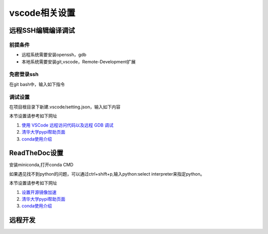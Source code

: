 vscode相关设置
==============
远程SSH编辑编译调试
--------------------------
前提条件
~~~~~~~~~~~~~~
* 远程系统需要安装openssh，gdb
* 本地系统需要安装git,vscode，Remote-Development扩展 

免密登录ssh
~~~~~~~~~~~~~~~
在git bash中，输入如下指令

.. code-block:: shell
    :linenos:

    ssh-keygen //如果已经生成过，可跳过
    ssh-copy-id -i ~/.ssh/id_rsa.pub  用户名字@192.168.x.xxx
    ssh 用户名字@192.168.x.xxx // 测试连接


调试设置
~~~~~~~~~~~~~~~~~~~~
在项目根目录下新建.vscode/setting.json，输入如下内容

.. code-block:: javascript
    :linenos:

    {
        "version": "0.2.0",
        "configurations": [
            {
                "name": "gdb Remote Launch",
                "type": "cppdbg",
                "request": "launch",
                "program": "~/git/hello/a.out",
                "args": [
                    "myarg1",
                    "myarg2",
                    "myarg3"
                ],
                "stopAtEntry": true,
                "environment": [],
                "externalConsole": false,
                "MIMode": "gdb",
                "miDebuggerPath": "gdb",
                "miDebuggerArgs": "gdb",
                "linux": {
                    "MIMode": "gdb",
                    "miDebuggerPath": "/usr/bin/gdb",
                    "miDebuggerServerAddress": "192.168.56.101:2333",
                },
                "logging": {
                    "moduleLoad": false,
                    "engineLogging": false,
                    "trace": false
                },
                "setupCommands": [
                    {
                        "description": "Enable pretty-printing for gdb",
                        "text": "-enable-pretty-printing",
                        "ignoreFailures": true
                    }
                ],
                "cwd": "${workspaceFolder}",
            }
        ]
    }

本节设置请参考如下网址

1) `使用 VSCode 远程访问代码以及远程 GDB 调试 <https://warmgrid.github.io/2019/05/21/remote-debug-in-vscode-insiders.html>`_
#) `清华大学pypi帮助页面 <https://mirrors.tuna.tsinghua.edu.cn/help/pypi/>`_
#) `conda使用介绍 <https://zhuanlan.zhihu.com/p/57287956>`_

ReadTheDoc设置
--------------
安装miniconda,打开conda CMD

.. code-block:: shell
    :linenos:

    conda create -n py37 python=3.7 
    conda activate py37
    pip config set global.index-url https://pypi.tuna.tsinghua.edu.cn/simple
    pip install flake8 sphinx sphinx-autobuild sphinx_rtd_theme

如果遇见找不到python的问题，可以通过ctrl+shift+p,输入python:select interpreter来指定python。
    
本节设置请参考如下网址

1) `设置开源镜像加速 <http://vra.github.io/2018/04/18/mirrors-speedup/>`_
#) `清华大学pypi帮助页面 <https://mirrors.tuna.tsinghua.edu.cn/help/pypi/>`_
#) `conda使用介绍 <https://zhuanlan.zhihu.com/p/57287956>`_

远程开发
--------------
